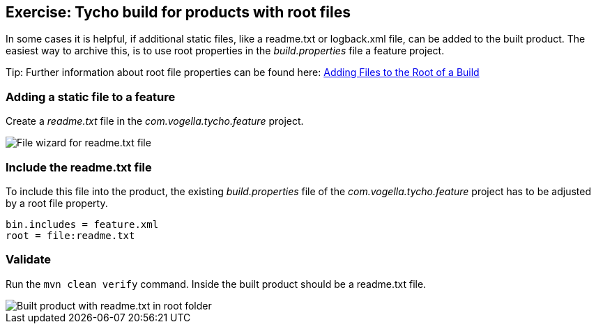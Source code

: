 == Exercise: Tycho build for products with root files

In some cases it is helpful, if additional static files, like a readme.txt or logback.xml file, can be added to the built product. The easiest way to archive this, is to use root properties in the _build.properties_ file a feature project.

Tip: Further information about root file properties can be found here: http://help.eclipse.org/neon/index.jsp?topic=%2Forg.eclipse.pde.doc.user%2Ftasks%2Fpde_rootfiles.htm[Adding Files to the Root of a Build]

=== Adding a static file to a feature

Create a _readme.txt_ file in the _com.vogella.tycho.feature_ project.

image::tycho_productbuild_create_readme.png[File wizard for readme.txt file]

=== Include the readme.txt file

To include this file into the product, the existing _build.properties_ file of the _com.vogella.tycho.feature_ project has to be adjusted by a root file property.

[source, properties]
----
bin.includes = feature.xml
root = file:readme.txt

----

=== Validate

Run the `mvn clean verify` command. Inside the built product should be a readme.txt file.

image::tycho_productbuild_readme.png[Built product with readme.txt in root folder]

